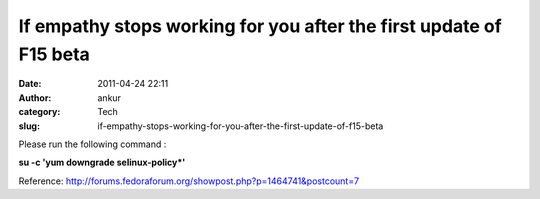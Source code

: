 If empathy stops working for you after the first update of F15 beta
###################################################################
:date: 2011-04-24 22:11
:author: ankur
:category: Tech
:slug: if-empathy-stops-working-for-you-after-the-first-update-of-f15-beta

Please run the following command :

**su -c 'yum downgrade selinux-policy\*'**

Reference: \ http://forums.fedoraforum.org/showpost.php?p=1464741&postcount=7
